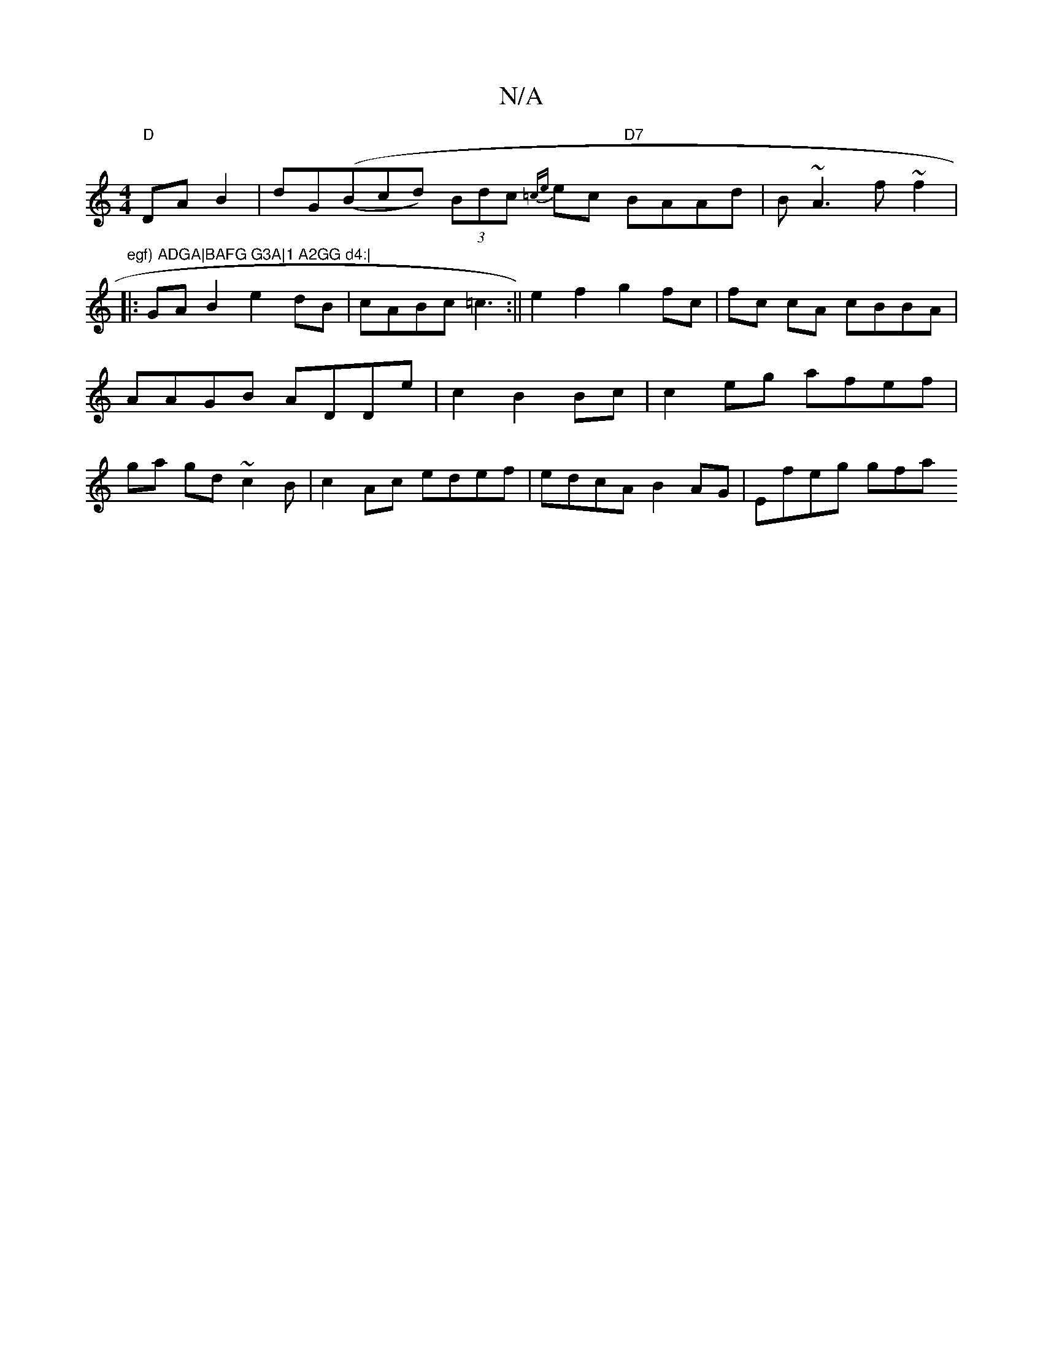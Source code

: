 X:1
T:N/A
M:4/4
R:N/A
K:Cmajor
}"D"DAB2|dG((Bcd) (3Bdc {=ce}ec "D7"BAAd|B~A3 f~f2|"egf) ADGA|BAFG G3A|1 A2GG d4:|
|:GAB2 e2dB|cABc =c3:||e2f2 g2fc|fc cA cBBA | AAGB ADDe|c2B2Bc | c2 eg afef|ga gd ~c2B |c2 Ac edef|edcA B2AG|Efeg gfa